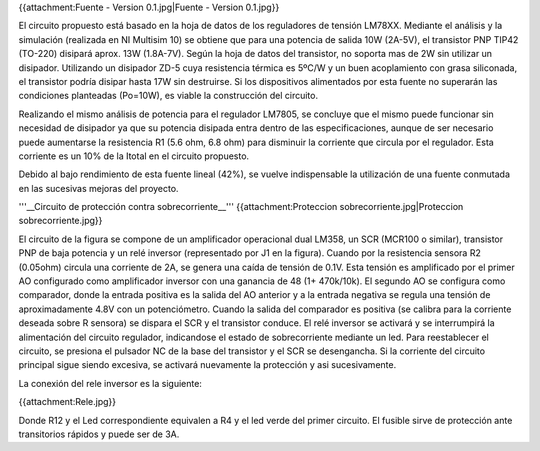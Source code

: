 {{attachment:Fuente - Version 0.1.jpg|Fuente - Version 0.1.jpg}}

El circuito propuesto está basado en la hoja de datos de los reguladores de tensión LM78XX. Mediante el análisis y la simulación (realizada en NI Multisim 10) se obtiene que para una potencia de salida 10W (2A-5V), el transistor PNP TIP42 (TO-220) disipará aprox. 13W (1.8A-7V). Según la hoja de datos del transistor, no soporta mas de 2W sin utilizar un disipador. Utilizando un disipador ZD-5 cuya resistencia térmica es 5ºC/W y un buen acoplamiento con grasa siliconada, el transistor podría disipar hasta 17W sin destruirse. Si los dispositivos alimentados por esta fuente no superarán las condiciones planteadas (Po=10W), es viable la construcción del circuito.

Realizando el mismo análisis de potencia para el regulador LM7805, se concluye que el mismo puede funcionar sin necesidad de disipador ya que su potencia disipada entra dentro de las especificaciones, aunque de ser necesario puede aumentarse la resistencia R1 (5.6 ohm, 6.8 ohm) para disminuir la corriente que circula por el regulador. Esta corriente es un 10% de la Itotal en el circuito propuesto.

Debido al bajo rendimiento de esta fuente lineal (42%), se vuelve indispensable la utilización de una fuente conmutada en las sucesivas mejoras del proyecto.

'''__Circuito de protección contra sobrecorriente__''' {{attachment:Proteccion sobrecorriente.jpg|Proteccion sobrecorriente.jpg}}

El circuito de la figura se compone de un amplificador operacional dual LM358, un SCR (MCR100 o similar), transistor PNP de baja potencia y un relé inversor (representado por J1 en la figura). Cuando por la resistencia sensora R2 (0.05ohm) circula una corriente de 2A, se genera una caída de tensión de 0.1V. Esta tensión es amplificado por el primer AO configurado como amplificador inversor con una ganancia de 48 (1+ 470k/10k). El segundo AO se configura como comparador, donde la entrada positiva es la salida del AO anterior y a la entrada negativa se regula una tensión de aproximadamente 4.8V con un potenciómetro. Cuando la salida del comparador es positiva (se calibra para la corriente deseada sobre R sensora) se dispara el SCR y el transistor conduce. El relé inversor se activará y se interrumpirá la alimentación del circuito regulador, indicandose el estado de sobrecorriente mediante un led. Para reestablecer el circuito, se presiona el pulsador NC de la base del transistor y el SCR se desengancha. Si la corriente del circuito principal sigue siendo excesiva, se activará nuevamente la protección y asi sucesivamente.

La conexión del rele inversor es la siguiente:

{{attachment:Rele.jpg}}

Donde R12 y el Led correspondiente equivalen a R4 y el led verde del primer circuito. El fusible sirve de protección ante transitorios rápidos y puede ser de 3A.
